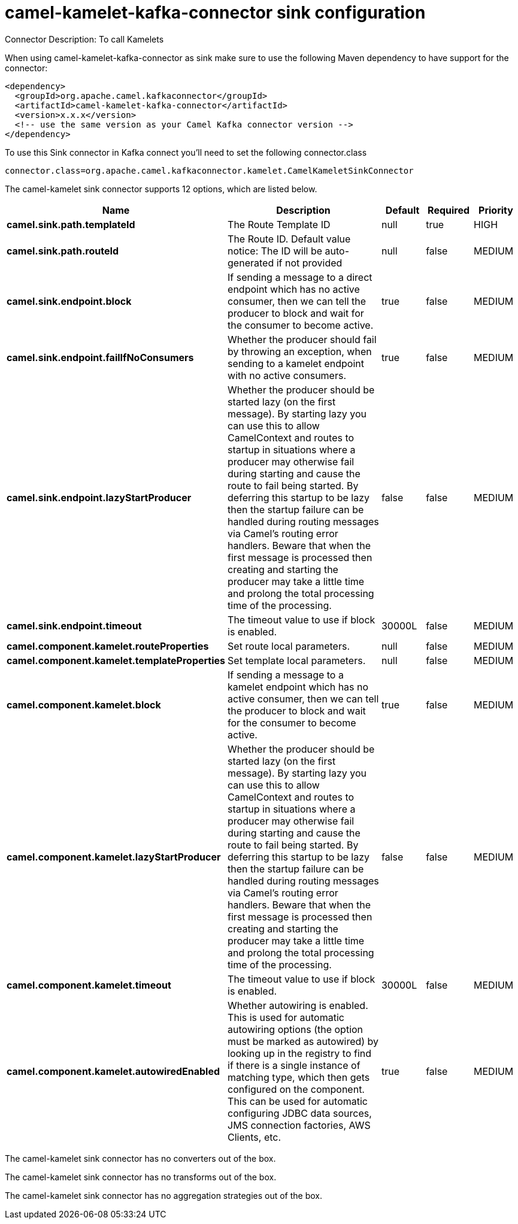 // kafka-connector options: START
[[camel-kamelet-kafka-connector-sink]]
= camel-kamelet-kafka-connector sink configuration

Connector Description: To call Kamelets

When using camel-kamelet-kafka-connector as sink make sure to use the following Maven dependency to have support for the connector:

[source,xml]
----
<dependency>
  <groupId>org.apache.camel.kafkaconnector</groupId>
  <artifactId>camel-kamelet-kafka-connector</artifactId>
  <version>x.x.x</version>
  <!-- use the same version as your Camel Kafka connector version -->
</dependency>
----

To use this Sink connector in Kafka connect you'll need to set the following connector.class

[source,java]
----
connector.class=org.apache.camel.kafkaconnector.kamelet.CamelKameletSinkConnector
----


The camel-kamelet sink connector supports 12 options, which are listed below.



[width="100%",cols="2,5,^1,1,1",options="header"]
|===
| Name | Description | Default | Required | Priority
| *camel.sink.path.templateId* | The Route Template ID | null | true | HIGH
| *camel.sink.path.routeId* | The Route ID. Default value notice: The ID will be auto-generated if not provided | null | false | MEDIUM
| *camel.sink.endpoint.block* | If sending a message to a direct endpoint which has no active consumer, then we can tell the producer to block and wait for the consumer to become active. | true | false | MEDIUM
| *camel.sink.endpoint.failIfNoConsumers* | Whether the producer should fail by throwing an exception, when sending to a kamelet endpoint with no active consumers. | true | false | MEDIUM
| *camel.sink.endpoint.lazyStartProducer* | Whether the producer should be started lazy (on the first message). By starting lazy you can use this to allow CamelContext and routes to startup in situations where a producer may otherwise fail during starting and cause the route to fail being started. By deferring this startup to be lazy then the startup failure can be handled during routing messages via Camel's routing error handlers. Beware that when the first message is processed then creating and starting the producer may take a little time and prolong the total processing time of the processing. | false | false | MEDIUM
| *camel.sink.endpoint.timeout* | The timeout value to use if block is enabled. | 30000L | false | MEDIUM
| *camel.component.kamelet.routeProperties* | Set route local parameters. | null | false | MEDIUM
| *camel.component.kamelet.templateProperties* | Set template local parameters. | null | false | MEDIUM
| *camel.component.kamelet.block* | If sending a message to a kamelet endpoint which has no active consumer, then we can tell the producer to block and wait for the consumer to become active. | true | false | MEDIUM
| *camel.component.kamelet.lazyStartProducer* | Whether the producer should be started lazy (on the first message). By starting lazy you can use this to allow CamelContext and routes to startup in situations where a producer may otherwise fail during starting and cause the route to fail being started. By deferring this startup to be lazy then the startup failure can be handled during routing messages via Camel's routing error handlers. Beware that when the first message is processed then creating and starting the producer may take a little time and prolong the total processing time of the processing. | false | false | MEDIUM
| *camel.component.kamelet.timeout* | The timeout value to use if block is enabled. | 30000L | false | MEDIUM
| *camel.component.kamelet.autowiredEnabled* | Whether autowiring is enabled. This is used for automatic autowiring options (the option must be marked as autowired) by looking up in the registry to find if there is a single instance of matching type, which then gets configured on the component. This can be used for automatic configuring JDBC data sources, JMS connection factories, AWS Clients, etc. | true | false | MEDIUM
|===



The camel-kamelet sink connector has no converters out of the box.





The camel-kamelet sink connector has no transforms out of the box.





The camel-kamelet sink connector has no aggregation strategies out of the box.
// kafka-connector options: END
